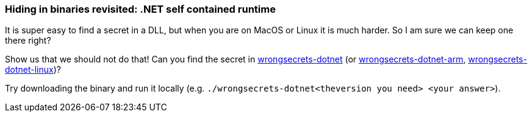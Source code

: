 === Hiding in binaries revisited: .NET self contained runtime

It is super easy to find a secret in a DLL, but when you are on MacOS or Linux it is much harder. So I am sure we can keep one there right?

Show us that we should not do that! Can you find the secret in https://github.com/OWASP/wrongsecrets-binaries/releases/download/0.1.0/wrongsecrets-dotnet[wrongsecrets-dotnet] (or https://github.com/OWASP/wrongsecrets-binaries/releases/download/0.1.0/wrongsecrets-dotnet-arm[wrongsecrets-dotnet-arm], https://github.com/OWASP/wrongsecrets-binaries/releases/download/0.1.0/wrongsecrets-dotnet-linux[wrongsecrets-dotnet-linux])?

Try downloading the binary and run it locally (e.g. `./wrongsecrets-dotnet<theversion you need> <your answer>`).
